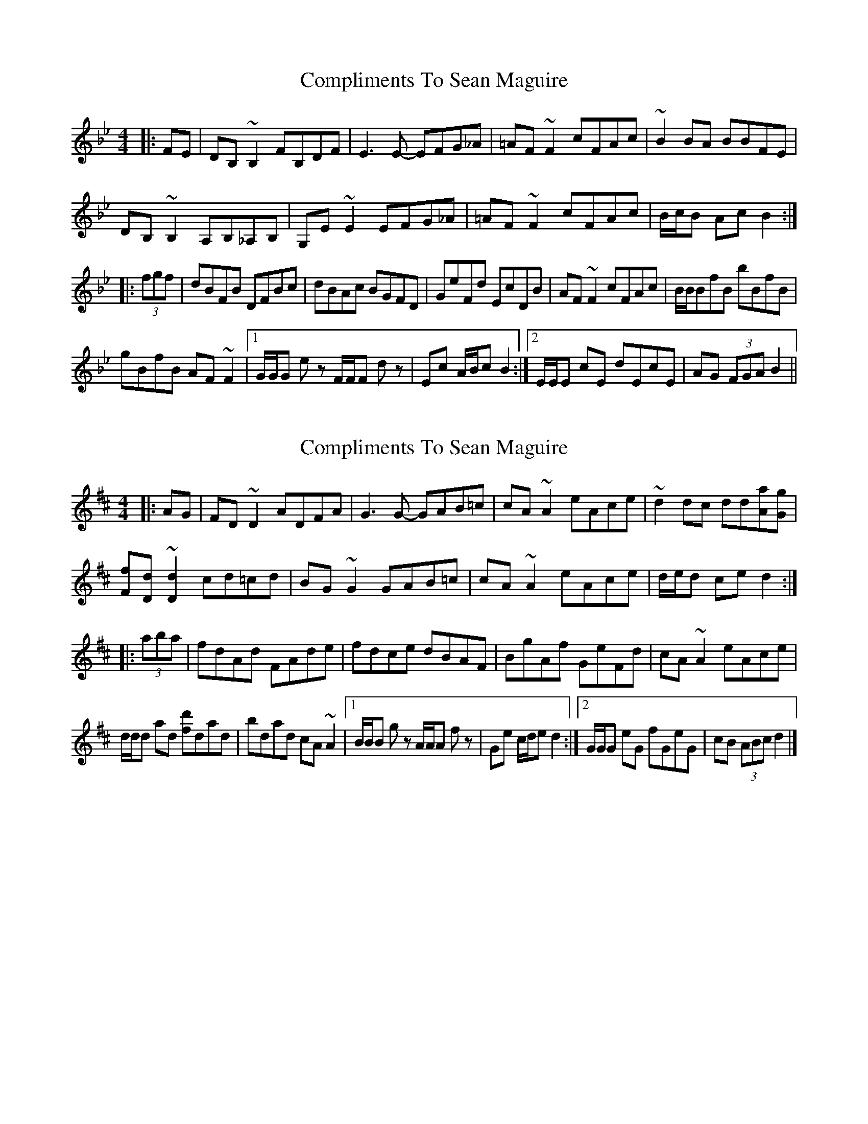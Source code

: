 X: 1
T: Compliments To Sean Maguire
Z: Tøm
S: https://thesession.org/tunes/11872#setting11872
R: hornpipe
M: 4/4
L: 1/8
K: Cdor
|:FE|DB,~B,2 FB,DF|E3E- EFG_A|=AF~F2 cFAc|~B2BA BBFE|
DB,~B,2 A,B,_A,B,|G,E~E2 EFG_A|=AF~F2 cFAc|B/c/B Ac B2:|
|: (3fgf|dBFB DFBc|dBAc BGFD|GeFd EcDB|AF~F2 cFAc|B/B/BfB bBfB|
gBfB AF~F2|1 G/G/G e z F/F/F d z|Ec A/B/c B2:|2 E/E/E cE dEcE|AG (3FGA B2||
X: 2
T: Compliments To Sean Maguire
Z: ceolachan
S: https://thesession.org/tunes/11872#setting25436
R: hornpipe
M: 4/4
L: 1/8
K: Dmaj
|: AG |FD ~D2 ADFA | G3 G- GAB=c | cA ~A2 eAce | ~d2 dc dd[Aa][Gg] |
[Ff][Dd] ~[D2d2] cd=cd | BG ~G2 GAB=c | cA ~A2 eAce | d/e/d ce d2 :|
|: (3aba |fdAd FAde | fdce dBAF | BgAf GeFd | cA ~A2 eAce |
d/d/d ad [fd']dad | bdad cA ~A2 |[1 B/B/B g z A/A/A f z | Ge c/d/e d2 :|[2 G/G/G eG fGeG | cB (3ABc d2 |]
